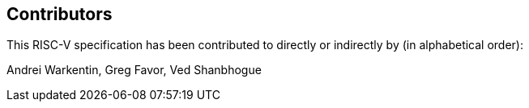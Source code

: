 == Contributors

This RISC-V specification has been contributed to directly or indirectly by (in alphabetical order):

[%hardbreaks]
Andrei Warkentin, Greg Favor, Ved Shanbhogue